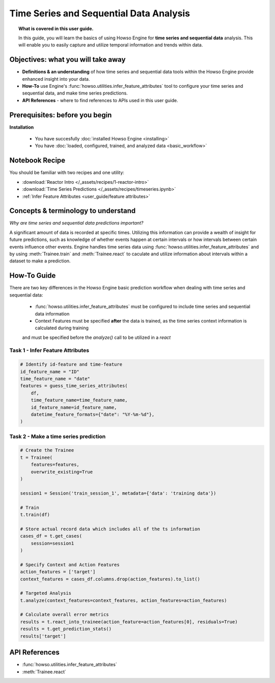 Time Series and Sequential Data Analysis
========================================
.. topic:: What is covered in this user guide.

   In this guide, you will learn the basics of using Howso Engine for **time series and sequential data** analysis. 
   This will enable you to easily capture and utilize temporal information and trends within data. 

Objectives: what you will take away
--------------------

- **Definitions & an understanding** of how time series and sequential data tools within the Howso Engine provide enhanced insight into your data. 
- **How-To** use Engine's :func:`howso.utilities.infer_feature_attributes` tool to configure your time series and sequential data, and make time series predictions.
- **API References** - where to find references to APIs used in this user guide. 

Prerequisites: before you begin 
--------------------
**Installation** 

    - You have succesfully :doc:`installed Howso Engine <installing>`

    - You have :doc:`loaded, configured, trained, and analyzed data <basic_workflow>`

Notebook Recipe
--------------------
You should be familiar with two recipes and one utility: 

- :download:`Reactor Intro </_assets/recipes/1-reactor-intro>`

- :download:`Time Series Predictions </_assets/recipes/timeseries.ipynb>`

- :ref:`Infer Feature Attributes <user_guide/feature attributes>`

Concepts & terminology to understand
--------------------

*Why are time series and sequential data predictions important?*

A significant amount of data is recorded at specific times. Utilizing this information can provide a wealth of insight
for future predictions, such as knowledge of whether events happen at certain intervals or how intervals between certain events influence other events. 
Engine handles time series data using :func:`howso.utilities.infer_feature_attributes` and by using :meth:`Trainee.train` and :meth:`Trainee.react` to caculate and utilize information 
about intervals within a dataset to make a prediction.

How-To Guide
--------------------
There are two key differences in the Howso Engine basic prediction workflow when dealing with time series and sequential data:

    - :func:`howso.utilities.infer_feature_attributes` must be configured to include time series and sequential data information
    
    - Context Features must be specified **after** the data is trained, as the time series context information is calculated during training 
    and must be specified before the `analyze()` call to be utilized in a `react`


Task 1 - Infer Feature Attributes
^^^^^^^^

.. code-block:: python

    # Identify id-feature and time-feature
    id_feature_name = "ID"
    time_feature_name = "date"
    features = guess_time_series_attributes(
        df,
        time_feature_name=time_feature_name,
        id_feature_name=id_feature_name,
        datetime_feature_formats={"date": "%Y-%m-%d"},
    )

Task 2 - Make a time series prediction
^^^^^^^^

.. code-block:: python

    # Create the Trainee
    t = Trainee(
        features=features,
        overwrite_existing=True
    )

    session1 = Session('train_session_1', metadata={'data': 'training data'})

    # Train
    t.train(df)

    # Store actual record data which includes all of the ts information
    cases_df = t.get_cases(
        session=session1
    )

    # Specify Context and Action Features
    action_features = ['target']
    context_features = cases_df.columns.drop(action_features).to_list()

    # Targeted Analysis
    t.analyze(context_features=context_features, action_features=action_features)

    # Calculate overall error metrics
    results = t.react_into_trainee(action_feature=action_features[0], residuals=True)
    results = t.get_prediction_stats()
    results['target']


API References
--------------------   
- :func:`howso.utilities.infer_feature_attributes`

- :meth:`Trainee.react`
